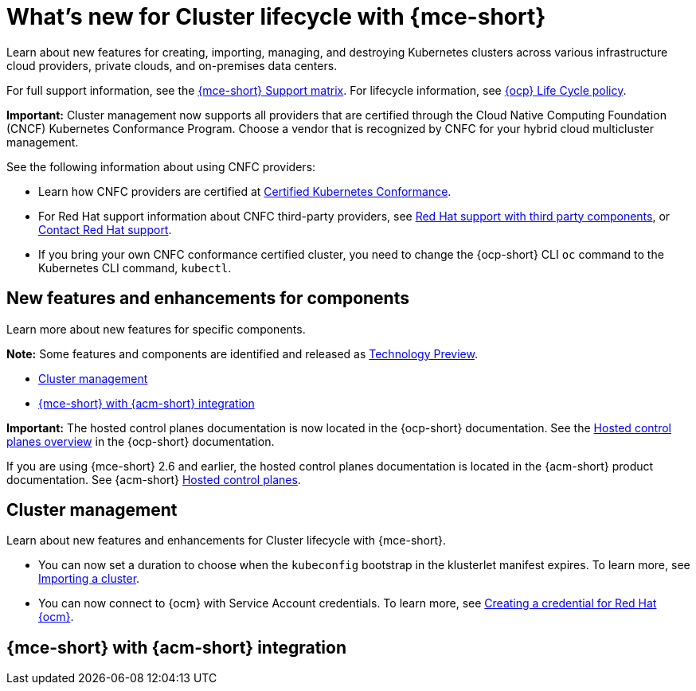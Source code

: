 [#whats-new-mce]
= What's new for Cluster lifecycle with {mce-short}

Learn about new features for creating, importing, managing, and destroying Kubernetes clusters across various infrastructure cloud providers, private clouds, and on-premises data centers.

For full support information, see the link:https://access.redhat.com/articles/7086906[{mce-short} Support matrix]. For lifecycle information, see link:https://access.redhat.com/support/policy/updates/openshift[{ocp} Life Cycle policy].

*Important:* Cluster management now supports all providers that are certified through the Cloud Native Computing Foundation (CNCF) Kubernetes Conformance Program. Choose a vendor that is recognized by CNFC for your hybrid cloud multicluster management.

See the following information about using CNFC providers:

* Learn how CNFC providers are certified at link:https://www.cncf.io/training/certification/software-conformance/[Certified Kubernetes Conformance].

* For Red Hat support information about CNFC third-party providers, see link:https://access.redhat.com/third-party-software-support[Red Hat support with third party components], or link:https://access.redhat.com/support/contact/[Contact Red Hat support].

* If you bring your own CNFC conformance certified cluster, you need to change the {ocp-short} CLI `oc` command to the Kubernetes CLI command, `kubectl`.

[#new-features-mce]
== New features and enhancements for components

Learn more about new features for specific components.

*Note:* Some features and components are identified and released as link:https://access.redhat.com/support/offerings/techpreview[Technology Preview].

* <<cluster-management-new,Cluster management>>
* <<mce-acm-integration,{mce-short} with {acm-short} integration>>

*Important:* The hosted control planes documentation is now located in the {ocp-short} documentation. See the link:https://docs.redhat.com/en/documentation/openshift_container_platform/4.17/html/hosted_control_planes/hosted-control-planes-overview[Hosted control planes overview] in the {ocp-short} documentation.

If you are using {mce-short} 2.6 and earlier, the hosted control planes documentation is located in the {acm-short} product documentation. See {acm-short} link:https://docs.redhat.com/en/documentation/red_hat_advanced_cluster_management_for_kubernetes/2.11/html/clusters/cluster_mce_overview#add-resource-enable-discovery[Hosted control planes].

[#cluster-management-new]
== Cluster management

Learn about new features and enhancements for Cluster lifecycle with {mce-short}.

* You can now set a duration to choose when the `kubeconfig` bootstrap in the klusterlet manifest expires. To learn more, see xref:../cluster_lifecycle/import_agent.adoc#cluster-import-agent[Importing a cluster].

* You can now connect to {ocm} with Service Account credentials. To learn more, see xref:../credentials/credential_ocm.adoc#creating-a-credential-for-openshift-cluster-manager[Creating a credential for Red Hat {ocm}].

[#mce-acm-integration]
== {mce-short} with {acm-short} integration


